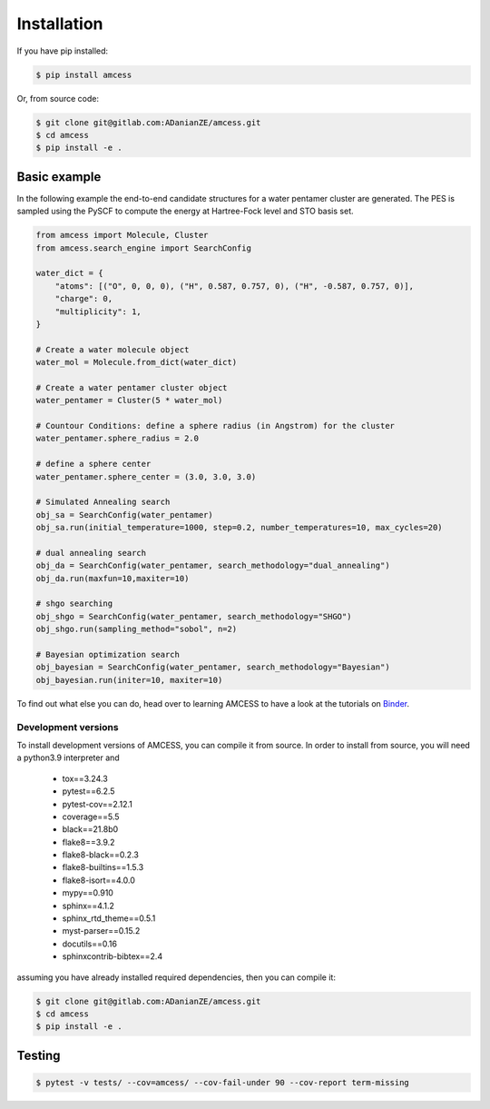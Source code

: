 
Installation
************

If you have pip installed:

.. code-block:: bash

    $ pip install amcess

Or, from source code:

.. code-block:: bash

    $ git clone git@gitlab.com:ADanianZE/amcess.git
    $ cd amcess
    $ pip install -e .


Basic example
=============

In the following example the end-to-end candidate structures for a water
pentamer cluster are generated. The PES is sampled using the PySCF to 
compute the energy at Hartree-Fock level and STO basis set.

.. code-block:: python

    from amcess import Molecule, Cluster
    from amcess.search_engine import SearchConfig
    
    water_dict = {
        "atoms": [("O", 0, 0, 0), ("H", 0.587, 0.757, 0), ("H", -0.587, 0.757, 0)],
        "charge": 0,
        "multiplicity": 1,
    }

    # Create a water molecule object
    water_mol = Molecule.from_dict(water_dict)

    # Create a water pentamer cluster object
    water_pentamer = Cluster(5 * water_mol)

    # Countour Conditions: define a sphere radius (in Angstrom) for the cluster
    water_pentamer.sphere_radius = 2.0

    # define a sphere center
    water_pentamer.sphere_center = (3.0, 3.0, 3.0)

    # Simulated Annealing search   
    obj_sa = SearchConfig(water_pentamer)
    obj_sa.run(initial_temperature=1000, step=0.2, number_temperatures=10, max_cycles=20)
    
    # dual annealing search
    obj_da = SearchConfig(water_pentamer, search_methodology="dual_annealing")
    obj_da.run(maxfun=10,maxiter=10)
    
    # shgo searching
    obj_shgo = SearchConfig(water_pentamer, search_methodology="SHGO")
    obj_shgo.run(sampling_method="sobol", n=2)
    
    # Bayesian optimization search
    obj_bayesian = SearchConfig(water_pentamer, search_methodology="Bayesian")
    obj_bayesian.run(initer=10, maxiter=10)

To find out what else you can do, head over to learning AMCESS to have a look 
at the tutorials on `Binder <https://mybinder.org/v2/gl/ADanianZE%2Famcess/main?labpath=https%3A%2F%2Fgitlab.com%2FADanianZE%2Famcess%2F-%2Ftree%2Fmain%2Fworkflow>`_.


.. https://mybinder.org/v2/gl/ADanianZE%2Famcess/main?filepath=workflow%2F01_importing_atoms_and_molecules.ipynb

.. https://mybinder.org/v2/gl/ADanianZE%2Famcess/main?labpath=https%3A%2F%2Fgitlab.com%2FADanianZE%2Famcess%2F-%2Fblob%2Fmain%2Fworkflow%2F01_importing_atoms_and_molecules.ipynb

====================
Development versions
====================

To install development versions of AMCESS, you can compile it from source. 
In order to install from source, you will need a python3.9 interpreter and

    * tox==3.24.3
    * pytest==6.2.5
    * pytest-cov==2.12.1
    * coverage==5.5
    * black==21.8b0
    * flake8==3.9.2
    * flake8-black==0.2.3
    * flake8-builtins==1.5.3
    * flake8-isort==4.0.0
    * mypy==0.910 
    * sphinx==4.1.2
    * sphinx_rtd_theme==0.5.1
    * myst-parser==0.15.2
    * docutils==0.16
    * sphinxcontrib-bibtex==2.4

assuming you have already installed required dependencies, then you can compile it:

.. code-block:: bash

    $ git clone git@gitlab.com:ADanianZE/amcess.git
    $ cd amcess
    $ pip install -e .


Testing
=======

.. code-block:: bash

    $ pytest -v tests/ --cov=amcess/ --cov-fail-under 90 --cov-report term-missing

